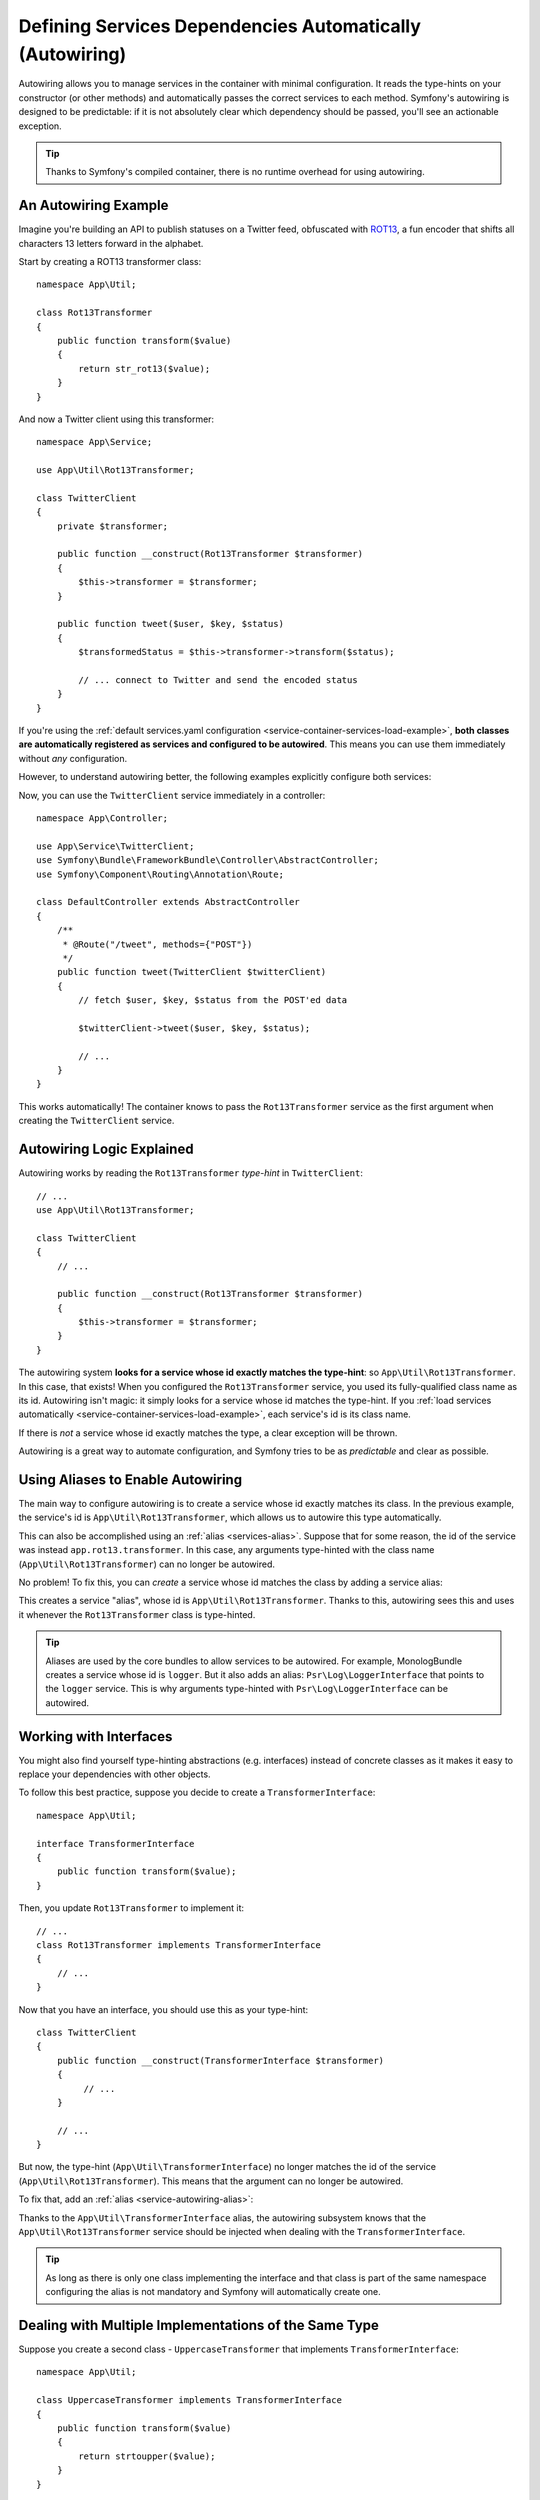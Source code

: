 .. index::
    single: DependencyInjection; Autowiring

Defining Services Dependencies Automatically (Autowiring)
=========================================================

Autowiring allows you to manage services in the container with minimal
configuration. It reads the type-hints on your constructor (or other methods)
and automatically passes the correct services to each method. Symfony's
autowiring is designed to be predictable: if it is not absolutely clear which
dependency should be passed, you'll see an actionable exception.

.. tip::

    Thanks to Symfony's compiled container, there is no runtime overhead for using
    autowiring.

An Autowiring Example
---------------------

Imagine you're building an API to publish statuses on a Twitter feed, obfuscated
with `ROT13`_, a fun encoder that shifts all characters 13 letters forward in
the alphabet.

Start by creating a ROT13 transformer class::

    namespace App\Util;

    class Rot13Transformer
    {
        public function transform($value)
        {
            return str_rot13($value);
        }
    }

And now a Twitter client using this transformer::

    namespace App\Service;

    use App\Util\Rot13Transformer;

    class TwitterClient
    {
        private $transformer;

        public function __construct(Rot13Transformer $transformer)
        {
            $this->transformer = $transformer;
        }

        public function tweet($user, $key, $status)
        {
            $transformedStatus = $this->transformer->transform($status);

            // ... connect to Twitter and send the encoded status
        }
    }

If you're using the :ref:`default services.yaml configuration <service-container-services-load-example>`,
**both classes are automatically registered as services and configured to be autowired**.
This means you can use them immediately without *any* configuration.

However, to understand autowiring better, the following examples explicitly configure
both services:

.. configuration-block::

    .. code-block:: yaml

        # config/services.yaml
        services:
            _defaults:
                autowire: true
                autoconfigure: true
                public: false
            # ...

            App\Service\TwitterClient:
                # redundant thanks to _defaults, but value is overridable on each service
                autowire: true

            App\Util\Rot13Transformer:
                autowire: true

    .. code-block:: xml

        <!-- config/services.xml -->
        <?xml version="1.0" encoding="UTF-8" ?>
        <container xmlns="http://symfony.com/schema/dic/services"
            xmlns:xsi="http://www.w3.org/2001/XMLSchema-instance"
            xsi:schemaLocation="http://symfony.com/schema/dic/services http://symfony.com/schema/dic/services/services-1.0.xsd">

            <services>
                <defaults autowire="true" autoconfigure="true" public="false" />
                <!-- ... -->

                <service id="App\Service\TwitterClient" autowire="true" />

                <service id="App\Util\Rot13Transformer" autowire="true" />
            </services>
        </container>

    .. code-block:: php

        // config/services.php
        use App\Service\TwitterClient;
        use App\Util\Rot13Transformer;

        // ...

        // the autowire method is new in Symfony 3.3
        // in earlier versions, use register() and then call setAutowired(true)
        $container->autowire(TwitterClient::class);

        $container->autowire(Rot13Transformer::class)
            ->setPublic(false);

Now, you can use the ``TwitterClient`` service immediately in a controller::

    namespace App\Controller;

    use App\Service\TwitterClient;
    use Symfony\Bundle\FrameworkBundle\Controller\AbstractController;
    use Symfony\Component\Routing\Annotation\Route;

    class DefaultController extends AbstractController
    {
        /**
         * @Route("/tweet", methods={"POST"})
         */
        public function tweet(TwitterClient $twitterClient)
        {
            // fetch $user, $key, $status from the POST'ed data

            $twitterClient->tweet($user, $key, $status);

            // ...
        }
    }

This works automatically! The container knows to pass the ``Rot13Transformer`` service
as the first argument when creating the ``TwitterClient`` service.

.. _autowiring-logic-explained:

Autowiring Logic Explained
--------------------------

Autowiring works by reading the ``Rot13Transformer`` *type-hint* in ``TwitterClient``::

    // ...
    use App\Util\Rot13Transformer;

    class TwitterClient
    {
        // ...

        public function __construct(Rot13Transformer $transformer)
        {
            $this->transformer = $transformer;
        }
    }

The autowiring system **looks for a service whose id exactly matches the type-hint**:
so ``App\Util\Rot13Transformer``. In this case, that exists! When you configured
the ``Rot13Transformer`` service, you used its fully-qualified class name as its
id. Autowiring isn't magic: it simply looks for a service whose id matches the type-hint.
If you :ref:`load services automatically <service-container-services-load-example>`,
each service's id is its class name.

If there is *not* a service whose id exactly matches the type, a clear exception
will be thrown.

Autowiring is a great way to automate configuration, and Symfony tries to be as
*predictable* and clear as possible.

.. _service-autowiring-alias:

Using Aliases to Enable Autowiring
----------------------------------

The main way to configure autowiring is to create a service whose id exactly matches
its class. In the previous example, the service's id is ``App\Util\Rot13Transformer``,
which allows us to autowire this type automatically.

This can also be accomplished using an :ref:`alias <services-alias>`. Suppose that
for some reason, the id of the service was instead ``app.rot13.transformer``. In
this case, any arguments type-hinted with the class name (``App\Util\Rot13Transformer``)
can no longer be autowired.

No problem! To fix this, you can *create* a service whose id matches the class by
adding a service alias:

.. configuration-block::

    .. code-block:: yaml

        # config/services.yaml
        services:
            # ...

            # the id is not a class, so it won't be used for autowiring
            app.rot13.transformer:
                class: App\Util\Rot13Transformer
                # ...

            # but this fixes it!
            # the ``app.rot13.transformer`` service will be injected when
            # an ``App\Util\Rot13Transformer`` type-hint is detected
            App\Util\Rot13Transformer: '@app.rot13.transformer'

    .. code-block:: xml

        <!-- config/services.xml -->
        <?xml version="1.0" encoding="UTF-8" ?>
        <container xmlns="http://symfony.com/schema/dic/services"
            xmlns:xsi="http://www.w3.org/2001/XMLSchema-instance"
            xsi:schemaLocation="http://symfony.com/schema/dic/services http://symfony.com/schema/dic/services/services-1.0.xsd">

            <services>
                <!-- ... -->

                <service id="app.rot13.transformer" class="App\Util\Rot13Transformer" autowire="true" />
                <service id="App\Util\Rot13Transformer" alias="app.rot13.transformer" />
            </services>
        </container>

    .. code-block:: php

        // config/services.php
        use App\Util\Rot13Transformer;

        // ...

        $container->autowire('app.rot13.transformer', Rot13Transformer::class)
            ->setPublic(false);
        $container->setAlias(Rot13Transformer::class, 'app.rot13.transformer');

This creates a service "alias", whose id is ``App\Util\Rot13Transformer``.
Thanks to this, autowiring sees this and uses it whenever the ``Rot13Transformer``
class is type-hinted.

.. tip::

    Aliases are used by the core bundles to allow services to be autowired. For
    example, MonologBundle creates a service whose id is ``logger``. But it also
    adds an alias: ``Psr\Log\LoggerInterface`` that points to the ``logger`` service.
    This is why arguments type-hinted with ``Psr\Log\LoggerInterface`` can be autowired.

.. _autowiring-interface-alias:

Working with Interfaces
-----------------------

You might also find yourself type-hinting abstractions (e.g. interfaces) instead
of concrete classes as it makes it easy to replace your dependencies with other
objects.

To follow this best practice, suppose you decide to create a ``TransformerInterface``::

    namespace App\Util;

    interface TransformerInterface
    {
        public function transform($value);
    }

Then, you update ``Rot13Transformer`` to implement it::

    // ...
    class Rot13Transformer implements TransformerInterface
    {
        // ...
    }

Now that you have an interface, you should use this as your type-hint::

    class TwitterClient
    {
        public function __construct(TransformerInterface $transformer)
        {
             // ...
        }

        // ...
    }

But now, the type-hint (``App\Util\TransformerInterface``) no longer matches
the id of the service (``App\Util\Rot13Transformer``). This means that the
argument can no longer be autowired.

To fix that, add an :ref:`alias <service-autowiring-alias>`:

.. configuration-block::

    .. code-block:: yaml

        # config/services.yaml
        services:
            # ...

            App\Util\Rot13Transformer: ~

            # the ``App\Util\Rot13Transformer`` service will be injected when
            # an ``App\Util\TransformerInterface`` type-hint is detected
            App\Util\TransformerInterface: '@App\Util\Rot13Transformer'

    .. code-block:: xml

        <!-- config/services.xml -->
        <?xml version="1.0" encoding="UTF-8" ?>
        <container xmlns="http://symfony.com/schema/dic/services"
            xmlns:xsi="http://www.w3.org/2001/XMLSchema-instance"
            xsi:schemaLocation="http://symfony.com/schema/dic/services http://symfony.com/schema/dic/services/services-1.0.xsd">

            <services>
                <!-- ... -->
                <service id="App\Util\Rot13Transformer" />

                <service id="App\Util\TransformerInterface" alias="App\Util\Rot13Transformer" />
            </services>
        </container>

    .. code-block:: php

        // config/services.php
        use App\Util\Rot13Transformer;
        use App\Util\TransformerInterface;

        // ...
        $container->autowire(Rot13Transformer::class);
        $container->setAlias(TransformerInterface::class, Rot13Transformer::class);

Thanks to the ``App\Util\TransformerInterface`` alias, the autowiring subsystem
knows that the ``App\Util\Rot13Transformer`` service should be injected when
dealing with the ``TransformerInterface``.

.. tip::

    As long as there is only one class implementing the interface and that class
    is part of the same namespace configuring the alias is not mandatory and Symfony
    will automatically create one.

Dealing with Multiple Implementations of the Same Type
------------------------------------------------------

Suppose you create a second class - ``UppercaseTransformer`` that implements
``TransformerInterface``::

    namespace App\Util;

    class UppercaseTransformer implements TransformerInterface
    {
        public function transform($value)
        {
            return strtoupper($value);
        }
    }

If you register this as a service, you now have *two* services that implement the
``App\Util\TransformerInterface`` type. Autowiring subsystem can not decide
which one to use. Remember, autowiring isn't magic; it simply looks for a service
whose id matches the type-hint. So you need to choose one by creating an alias
from the type to the correct service id (see :ref:`autowiring-interface-alias`).

If you want ``Rot13Transformer`` to be the service that's used for autowiring, create
that alias:

.. configuration-block::

    .. code-block:: yaml

        # config/services.yaml
        services:
            # ...

            App\Util\Rot13Transformer: ~
            App\Util\UppercaseTransformer: ~

            # the ``App\Util\Rot13Transformer`` service will be injected when
            # a ``App\Util\TransformerInterface`` type-hint is detected
            App\Util\TransformerInterface: '@App\Util\Rot13Transformer'

            App\Service\TwitterClient:
                # the Rot13Transformer will be passed as the $transformer argument
                autowire: true

                # If you wanted to choose the non-default service, wire it manually
                # arguments:
                #     $transformer: '@App\Util\UppercaseTransformer'
                # ...

    .. code-block:: xml

        <!-- config/services.xml -->
        <?xml version="1.0" encoding="UTF-8" ?>
        <container xmlns="http://symfony.com/schema/dic/services"
            xmlns:xsi="http://www.w3.org/2001/XMLSchema-instance"
            xsi:schemaLocation="http://symfony.com/schema/dic/services http://symfony.com/schema/dic/services/services-1.0.xsd">

            <services>
                <!-- ... -->
                <service id="App\Util\Rot13Transformer" />
                <service id="App\Util\UppercaseTransformer" />

                <service id="App\Util\TransformerInterface" alias="App\Util\Rot13Transformer" />

                <service id="App\Service\TwitterClient" autowire="true">
                    <!-- <argument key="$transformer" type="service" id="App\Util\UppercaseTransformer" /> -->
                </service>
            </services>
        </container>

    .. code-block:: php

        // config/services.php
        use App\Util\Rot13Transformer;
        use App\Util\UppercaseTransformer;
        use App\Util\TransformerInterface;
        use App\Service\TwitterClient;

        // ...
        $container->autowire(Rot13Transformer::class);
        $container->autowire(UppercaseTransformer::class);
        $container->setAlias(TransformerInterface::class, Rot13Transformer::class);
        $container->autowire(TwitterClient::class)
            //->setArgument('$transformer', new Reference(UppercaseTransformer::class))
        ;

Thanks to the ``App\Util\TransformerInterface`` alias, any argument type-hinted
with this interface will be passed the ``App\Util\Rot13Transformer`` service.
But, you can also manually wire the *other* service by specifying the argument
under the arguments key.

Fixing Non-Autowireable Arguments
---------------------------------

Autowiring only works when your argument is an *object*. But if you have a scalar
argument (e.g. a string), this cannot be autowired: Symfony will throw a clear
exception.

To fix this, you can :ref:`manually wire the problematic argument <services-manually-wire-args>`.
You wire up the difficult arguments, Symfony takes care of the rest.

.. _autowiring-calls:

Autowiring other Methods (e.g. Setters)
---------------------------------------

When autowiring is enabled for a service, you can *also* configure the container
to call methods on your class when it's instantiated. For example, suppose you want
to inject the ``logger`` service, and decide to use setter-injection::

    namespace App\Util;

    class Rot13Transformer
    {
        private $logger;

        /**
         * @required
         */
        public function setLogger(LoggerInterface $logger)
        {
            $this->logger = $logger;
        }

        public function transform($value)
        {
            $this->logger->info('Transforming '.$value);
            // ...
        }
    }

Autowiring will automatically call *any* method with the ``@required`` annotation
above it, autowiring each argument. If you need to manually wire some of the arguments
to a method, you can always explicitly :doc:`configure the method call </service_container/calls>`.

Autowiring Controller Action Methods
------------------------------------

If you're using the Symfony Framework, you can also autowire arguments to your controller
action methods. This is a special case for autowiring, which exists for convenience.
See :ref:`controller-accessing-services` for more details.

Performance Consequences
------------------------

Thanks to Symfony's compiled container, there is *no* performance penalty for using
autowiring. However, there is a small performance penalty in the ``dev`` environment,
as the container may be rebuilt more often as you modify classes. If rebuilding
your container is slow (possible on very large projects), you may not be able to
use autowiring.

Public and Reusable Bundles
---------------------------

Public bundles should explicitly configure their services and not rely on autowiring.

.. _Rapid Application Development: https://en.wikipedia.org/wiki/Rapid_application_development
.. _ROT13: https://en.wikipedia.org/wiki/ROT13
